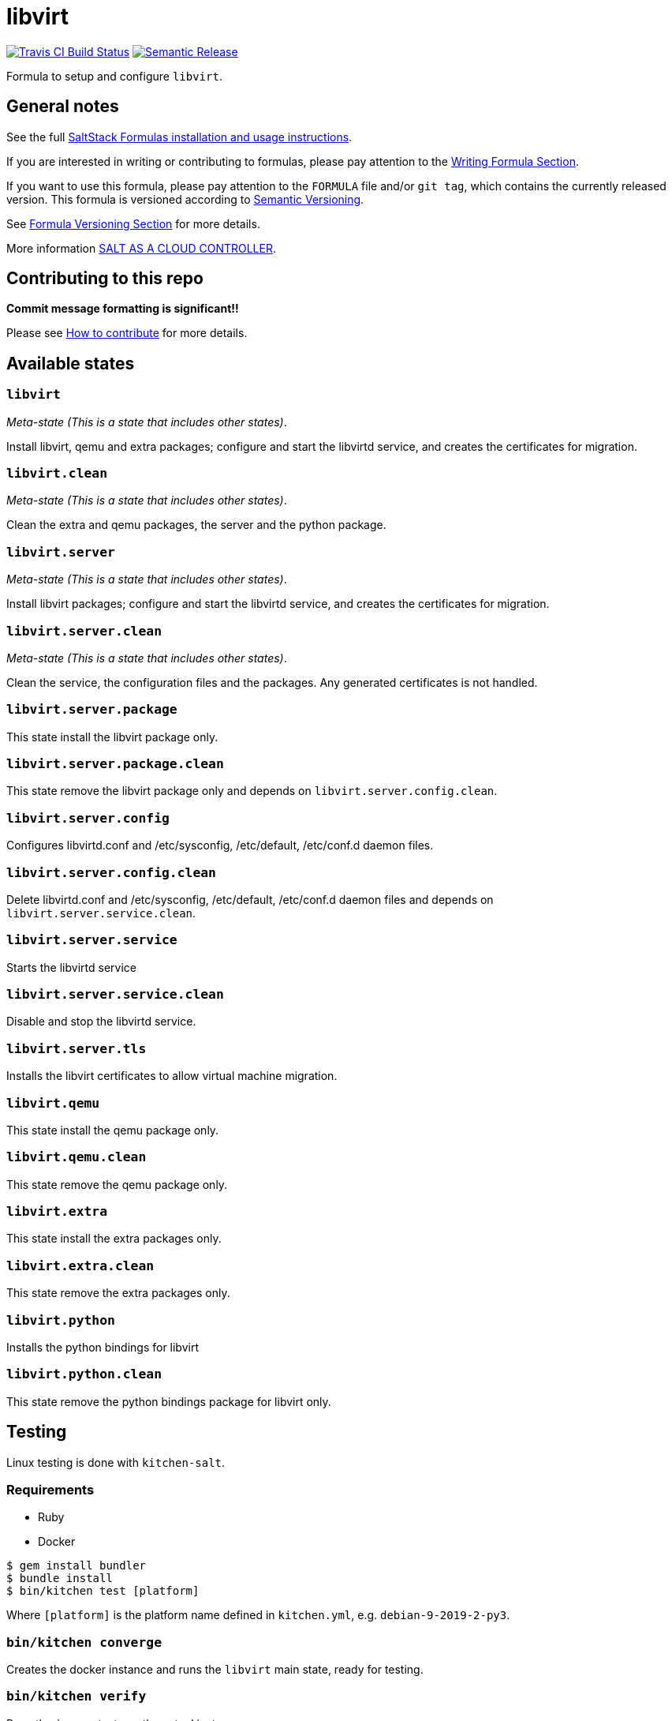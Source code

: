 = libvirt

https://travis-ci.com/saltstack-formulas/libvirt-formula[image:https://travis-ci.com/saltstack-formulas/libvirt-formula.svg?branch=master[Travis CI Build Status]]
https://github.com/semantic-release/semantic-release[image:https://img.shields.io/badge/%20%20%F0%9F%93%A6%F0%9F%9A%80-semantic--release-e10079.svg[Semantic Release]]

Formula to setup and configure `libvirt`.

== General notes

See the full
https://docs.saltstack.com/en/latest/topics/development/conventions/formulas.html[SaltStack
Formulas installation and usage instructions].

If you are interested in writing or contributing to formulas, please pay
attention to the
https://docs.saltstack.com/en/latest/topics/development/conventions/formulas.html#writing-formulas[Writing
Formula Section].

If you want to use this formula, please pay attention to the `FORMULA`
file and/or `git tag`, which contains the currently released version.
This formula is versioned according to http://semver.org/[Semantic
Versioning].

See
https://docs.saltstack.com/en/latest/topics/development/conventions/formulas.html#versioning[Formula
Versioning Section] for more details.

More information
https://docs.saltstack.com/en/latest/topics/tutorials/cloud_controller.html[SALT
AS A CLOUD CONTROLLER].

== Contributing to this repo

*Commit message formatting is significant!!*

Please see
xref:main::CONTRIBUTING.adoc[How
to contribute] for more details.

== Available states

=== `libvirt`

_Meta-state (This is a state that includes other states)_.

Install libvirt, qemu and extra packages; configure and start the
libvirtd service, and creates the certificates for migration.

=== `libvirt.clean`

_Meta-state (This is a state that includes other states)_.

Clean the extra and qemu packages, the server and the python package.

=== `libvirt.server`

_Meta-state (This is a state that includes other states)_.

Install libvirt packages; configure and start the libvirtd service, and
creates the certificates for migration.

=== `libvirt.server.clean`

_Meta-state (This is a state that includes other states)_.

Clean the service, the configuration files and the packages. Any
generated certificates is not handled.

=== `libvirt.server.package`

This state install the libvirt package only.

=== `libvirt.server.package.clean`

This state remove the libvirt package only and depends on
`libvirt.server.config.clean`.

=== `libvirt.server.config`

Configures libvirtd.conf and /etc/sysconfig, /etc/default, /etc/conf.d
daemon files.

=== `libvirt.server.config.clean`

Delete libvirtd.conf and /etc/sysconfig, /etc/default, /etc/conf.d
daemon files and depends on `libvirt.server.service.clean`.

=== `libvirt.server.service`

Starts the libvirtd service

=== `libvirt.server.service.clean`

Disable and stop the libvirtd service.

=== `libvirt.server.tls`

Installs the libvirt certificates to allow virtual machine migration.

=== `libvirt.qemu`

This state install the qemu package only.

=== `libvirt.qemu.clean`

This state remove the qemu package only.

=== `libvirt.extra`

This state install the extra packages only.

=== `libvirt.extra.clean`

This state remove the extra packages only.

=== `libvirt.python`

Installs the python bindings for libvirt

=== `libvirt.python.clean`

This state remove the python bindings package for libvirt only.

== Testing

Linux testing is done with `kitchen-salt`.

=== Requirements

* Ruby
* Docker

[source,bash]
----
$ gem install bundler
$ bundle install
$ bin/kitchen test [platform]
----

Where `[platform]` is the platform name defined in `kitchen.yml`, e.g.
`debian-9-2019-2-py3`.

=== `bin/kitchen converge`

Creates the docker instance and runs the `libvirt` main state, ready for
testing.

=== `bin/kitchen verify`

Runs the `inspec` tests on the actual instance.

=== `bin/kitchen destroy`

Removes the docker instance.

=== `bin/kitchen test`

Runs all of the stages above in one go: i.e. `destroy` + `converge` +
`verify` + `destroy`.

=== `bin/kitchen login`

Gives you SSH access to the instance for manual testing.
